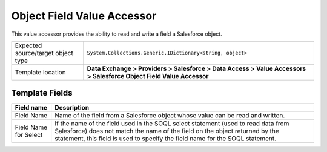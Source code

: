 Object Field Value Accessor
===================================================
This value accessor provides the ability to read 
and write a field a Salesforce object.

.. |object-type-label| replace:: Expected source/target object type
.. |object-type| replace:: ``System.Collections.Generic.IDictionary<string, object>``
.. |template-location| replace:: **Data Exchange > Providers > Salesforce > Data Access > Value Accessors > Salesforce Object Field Value Accessor**

+---------------------------+---------------------------------------------------------------------+
| |object-type-label|       | |object-type|                                                       |
+---------------------------+---------------------------------------------------------------------+
| Template location         | |template-location|                                                 |
+---------------------------+---------------------------------------------------------------------+

Template Fields
---------------------------------------------------

.. |field-name| replace:: Name of the field from a Salesforce object whose value can be read and written.
.. |field-name-for-select| replace:: If the name of the field used in the SOQL select statement (used to read data from Salesforce) does not match the name of the field on the object returned by the statement, this field is used to specify the field name for the SOQL statement.

+---------------------------+---------------------------------------------------------------------+
| Field name                | Description                                                         |
+===========================+=====================================================================+
| Field Name                | |field-name|                                                        |
+---------------------------+---------------------------------------------------------------------+
| Field Name for Select     | |field-name-for-select|                                             |
+---------------------------+---------------------------------------------------------------------+
